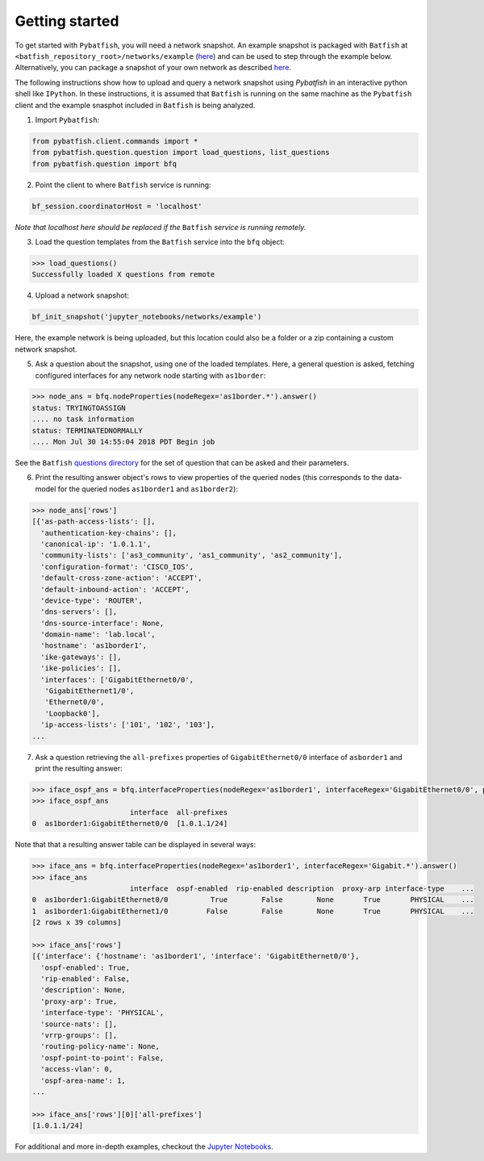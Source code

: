 Getting started
===============

To get started with ``Pybatfish``, you will need a network snapshot.  An example snapshot is packaged with ``Batfish`` at ``<batfish_repository_root>/networks/example`` (`here <https://github.com/batfish/batfish/tree/master/networks/example>`_) and can be used to step through the example below.  Alternatively, you can package a snapshot of your own network as described `here <https://github.com/batfish/batfish/wiki/Packaging-snapshots-for-analysis>`_.

The following instructions show how to upload and query a network snapshot using `Pybatfish` in an interactive python shell like ``IPython``.  In these instructions, it is assumed that ``Batfish`` is running on the same machine as the ``Pybatfish`` client and the example snasphot included in ``Batfish`` is being analyzed.

1. Import ``Pybatfish``:

.. code-block:: python

    from pybatfish.client.commands import *
    from pybatfish.question.question import load_questions, list_questions
    from pybatfish.question import bfq


2. Point the client to where ``Batfish`` service is running:

.. code-block:: python

    bf_session.coordinatorHost = 'localhost'

*Note that localhost here should be replaced if the* ``Batfish`` *service is running remotely.*

3. Load the question templates from the ``Batfish`` service into the ``bfq`` object:

.. code-block:: python

    >>> load_questions()
    Successfully loaded X questions from remote

4. Upload a network snapshot:

.. code-block:: python

    bf_init_snapshot('jupyter_notebooks/networks/example')

Here, the example network is being uploaded, but this location could also be a folder or a zip containing a custom network snapshot.

5. Ask a question about the snapshot, using one of the loaded templates.  Here, a general question is asked, fetching configured interfaces for any network node starting with ``as1border``:

.. code-block:: python

    >>> node_ans = bfq.nodeProperties(nodeRegex='as1border.*').answer()
    status: TRYINGTOASSIGN
    .... no task information
    status: TERMINATEDNORMALLY
    .... Mon Jul 30 14:55:04 2018 PDT Begin job

See the ``Batfish`` `questions directory <https://github.com/batfish/batfish/tree/master/questions>`_ for the set of question that can be asked and their parameters.

6. Print the resulting answer object's rows to view properties of the queried nodes (this corresponds to the data-model for the queried nodes ``as1border1`` and ``as1border2``):

.. code-block:: python

    >>> node_ans['rows']
    [{'as-path-access-lists': [],
      'authentication-key-chains': [],
      'canonical-ip': '1.0.1.1',
      'community-lists': ['as3_community', 'as1_community', 'as2_community'],
      'configuration-format': 'CISCO_IOS',
      'default-cross-zone-action': 'ACCEPT',
      'default-inbound-action': 'ACCEPT',
      'device-type': 'ROUTER',
      'dns-servers': [],
      'dns-source-interface': None,
      'domain-name': 'lab.local',
      'hostname': 'as1border1',
      'ike-gateways': [],
      'ike-policies': [],
      'interfaces': ['GigabitEthernet0/0',
       'GigabitEthernet1/0',
       'Ethernet0/0',
       'Loopback0'],
      'ip-access-lists': ['101', '102', '103'],
    ...


7. Ask a question retrieving the ``all-prefixes`` properties of ``GigabitEthernet0/0`` interface of ``asborder1`` and print the resulting answer:

.. code-block:: python

    >>> iface_ospf_ans = bfq.interfaceProperties(nodeRegex='as1border1', interfaceRegex='GigabitEthernet0/0', propertySpec='all-prefixes').answer()
    >>> iface_ospf_ans
                           interface  all-prefixes
    0  as1border1:GigabitEthernet0/0  [1.0.1.1/24]

Note that that a resulting answer table can be displayed in several ways:

.. code-block:: python

    >>> iface_ans = bfq.interfaceProperties(nodeRegex='as1border1', interfaceRegex='Gigabit.*').answer()
    >>> iface_ans
                           interface  ospf-enabled  rip-enabled description  proxy-arp interface-type    ...
    0  as1border1:GigabitEthernet0/0          True        False        None       True       PHYSICAL    ...
    1  as1border1:GigabitEthernet1/0         False        False        None       True       PHYSICAL    ...
    [2 rows x 39 columns]

    >>> iface_ans['rows']
    [{'interface': {'hostname': 'as1border1', 'interface': 'GigabitEthernet0/0'},
      'ospf-enabled': True,
      'rip-enabled': False,
      'description': None,
      'proxy-arp': True,
      'interface-type': 'PHYSICAL',
      'source-nats': [],
      'vrrp-groups': [],
      'routing-policy-name': None,
      'ospf-point-to-point': False,
      'access-vlan': 0,
      'ospf-area-name': 1,
    ...

    >>> iface_ans['rows'][0]['all-prefixes']
    [1.0.1.1/24]


For additional and more in-depth examples, checkout the `Jupyter Notebooks <https://github.com/batfish/pybatfish/tree/master/jupyter_notebooks>`_.
